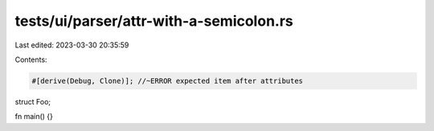 tests/ui/parser/attr-with-a-semicolon.rs
========================================

Last edited: 2023-03-30 20:35:59

Contents:

.. code-block:: rs

    #[derive(Debug, Clone)]; //~ERROR expected item after attributes
struct Foo;

fn main() {}


